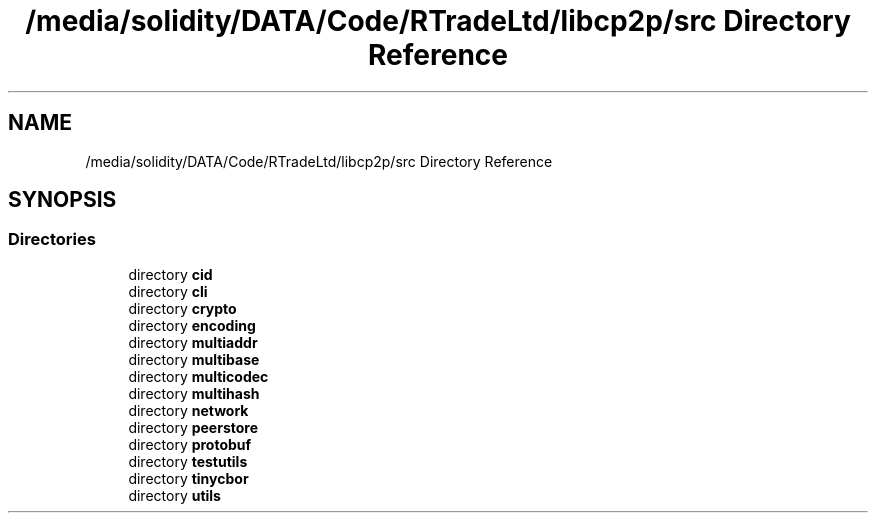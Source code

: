 .TH "/media/solidity/DATA/Code/RTradeLtd/libcp2p/src Directory Reference" 3 "Thu Aug 6 2020" "libcp2p" \" -*- nroff -*-
.ad l
.nh
.SH NAME
/media/solidity/DATA/Code/RTradeLtd/libcp2p/src Directory Reference
.SH SYNOPSIS
.br
.PP
.SS "Directories"

.in +1c
.ti -1c
.RI "directory \fBcid\fP"
.br
.ti -1c
.RI "directory \fBcli\fP"
.br
.ti -1c
.RI "directory \fBcrypto\fP"
.br
.ti -1c
.RI "directory \fBencoding\fP"
.br
.ti -1c
.RI "directory \fBmultiaddr\fP"
.br
.ti -1c
.RI "directory \fBmultibase\fP"
.br
.ti -1c
.RI "directory \fBmulticodec\fP"
.br
.ti -1c
.RI "directory \fBmultihash\fP"
.br
.ti -1c
.RI "directory \fBnetwork\fP"
.br
.ti -1c
.RI "directory \fBpeerstore\fP"
.br
.ti -1c
.RI "directory \fBprotobuf\fP"
.br
.ti -1c
.RI "directory \fBtestutils\fP"
.br
.ti -1c
.RI "directory \fBtinycbor\fP"
.br
.ti -1c
.RI "directory \fButils\fP"
.br
.in -1c
